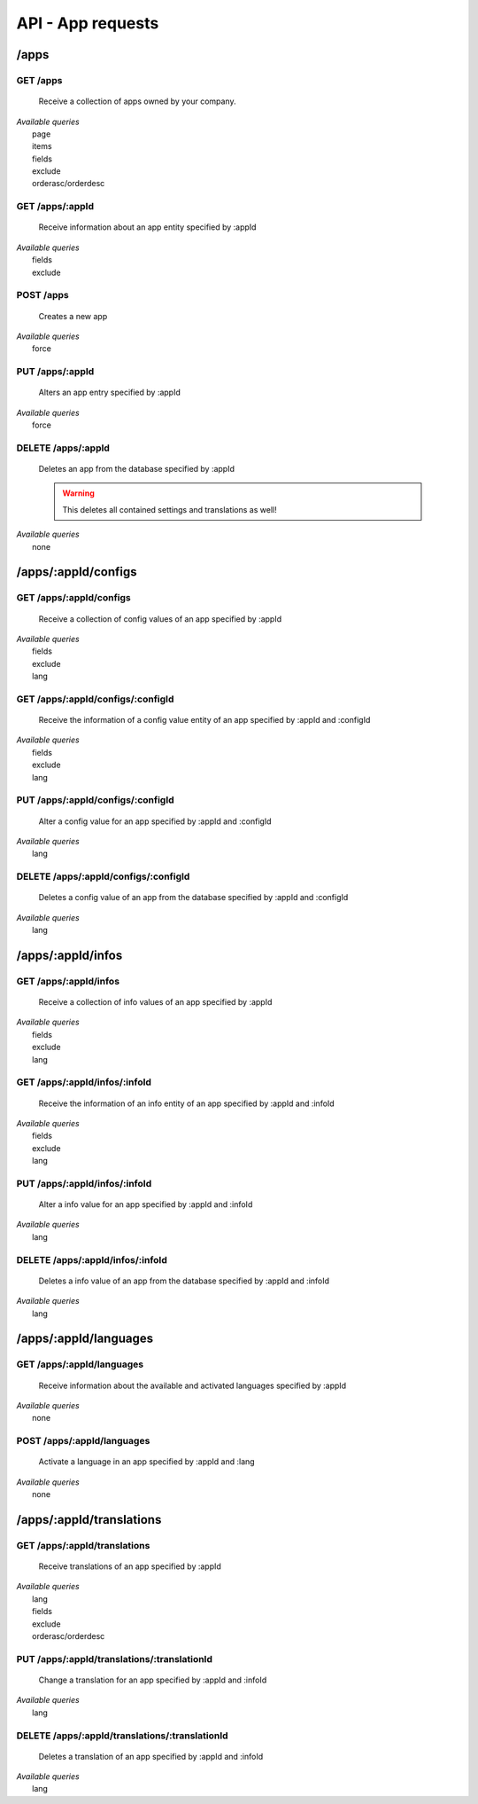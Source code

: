 API - App requests
==================

/apps
-----

.. _apps:

GET /apps
~~~~~~~~~

    Receive a collection of apps owned by your company.

|   *Available queries*
|       page
|       items
|       fields
|       exclude
|       orderasc/orderdesc

.. http:response:: Example response body

    .. sourcecode:: js

        {
          "_links": {
            "next": {
              "href": "https://my.app-arena.com/api/v2/apps?page=2"
            },
            "self": {
              "href": "https://my.app-arena.com/api/v2/apps"
            }
          },
          "_embedded": {
            "data": {
              "1": {
                "appId": 1,
                "name": "Example app",
                "lang": "en_US",
                "activated": true,
                "expiryDate": "2016-11-30 00:00:00",
                "companyId": 1,
                "templateId": 888,
                "_links": {
                  "app": {
                    "href": "https://my.app-arena.com/api/v2/apps/1"
                  },
                  "appLanguage": {
                    "href": "https://my.app-arena.com/api/v2/apps/1/languages/en_US"
                  },
                  "company": {
                    "href": "https://my.app-arena.com/api/v2/companies/1"
                  },
                  "template": {
                    "href": "https://my.app-arena.com/api/v2/templates/888"
                  }
                }
              },
              "2": {
                "appId": 2,
                "name": "Example app 2",
                        .
                        .
                        .
              },
              "3": {
                        .
                        .
                        .
              },
                .
                .
                .
              "N": {
                        .
                        .
                        .
              }
            }
          },
          "total_items": 1000,
          "page_size": 20,
          "page_count": 50,
          "page_number": 1
        }


GET /apps/:appId
~~~~~~~~~~~~~~~~

    Receive information about an app entity specified by :appId

|   *Available queries*
|       fields
|       exclude

.. http:response:: Example response body

    .. sourcecode:: js

        {
          "_embedded": {
            "data": {
              "1": {
                "appId": 1,
                "name": "Example app",
                "lang": "de_DE",
                "activated": false,
                "expiryDate": "2099-01-01 00:00:00",
                "companyId": 1,
                "templateId": 888,
                "_links": {
                  "app": {
                    "href": "https://my.app-arena.com/api/v2/apps/1"
                  },
                  "appLanguage": {
                    "href": "https://my.app-arena.com/api/v2/apps/1/languages/de_DE"
                  },
                  "company": {
                    "href": "https://my.app-arena.com/api/v2/companies/1"
                  },
                  "template": {
                    "href": "https://my.app-arena.com/api/v2/templates/888"
                  }
                }
              }
            }
          }
        }

POST /apps
~~~~~~~~~~

    Creates a new app

|   *Available queries*
|       force

.. http:response:: Example request body

    .. sourcecode:: js

        {
            "templateId"    :   888,
            "name"          :   "created example app",
            "expiryDate"    :   60,
            "lang"          :   "de_DE"
        }

.. http:response:: Example response body

    .. sourcecode:: js

        {
          "status": 201,
          "data": {
            "appId": 1,
            "templateId": 888,
            "companyId": 1,
            "lang": "de_DE",
            "name": "created example app",
            "activated": false,
            "expiryDate": "2016-08-26 10:39:00"
          }
        }

    **Required data**

    name
        (string) The name of the app
    templateId
        (integer) The template ID this app is connected to
    lang
        (string) The default language code_. Syntax: de_DE for Germany, de_AT for Austrian german

    **Optional data**

    companyId
        (integer) The ID of the owning company, if not specified, the app will be owned by the company used for authorization
    expiryDate
        Integer
            Sets the number of days the app is valid, 0 sets the app valid for 50 years.
        String
            Sets a date for app expiration, needs to be in the format 'Y-m-d H:i:s' with Y=year, m=month, d=day, H=hour, i=minute, s=second
    activated
        (bool) Sets the activation status of the app

.. _code: https://en.wikipedia.org/wiki/ISO_3166-1_alpha-2

PUT /apps/:appId
~~~~~~~~~~~~~~~~

    Alters an app entry specified by :appId

|   *Available queries*
|       force

.. http:response:: Example request body

    .. sourcecode:: js

        {
            "activated"    :   true,
        }

.. http:response:: Example response body

    .. sourcecode:: js

        {
          "status": 200,
          "data": {
            "appId": 1,
            "templateId": 888,
            "companyId": 1,
            "lang": "de_DE",
            "name": "created Example app",
            "activated": true,
            "expiryDate": "2016-08-26 10:39:00"
          }
        }

    **Changeable fields**

    templateId
        integer
    name
        string
    activated
        bool
    expiryDate
        integer
            app validity in days
        string
            date in format 'Y-m-d H:i:s' with Y=year, m=month, d=day, H=hour, i=minute, s=second

DELETE /apps/:appId
~~~~~~~~~~~~~~~~~~~

    Deletes an app from the database specified by :appId

    .. Warning:: This deletes all contained settings and translations as well!

|   *Available queries*
|       none

.. http:response:: Example response body

    .. sourcecode:: js

        {
          "status": 200,
          "message": "app '1' deleted."
        }

/apps/:appId/configs
--------------------

GET /apps/:appId/configs
~~~~~~~~~~~~~~~~~~~~~~~~

    Receive a collection of config values of an app specified by :appId

|   *Available queries*
|       fields
|       exclude
|       lang

.. http:response:: Example response body

    .. sourcecode:: js

        {
          "_links": {
            "self": {
              "href": "http://my.app-arena.com/api/v2/apps/1/configs"
            }
          },
          "_embedded": {
            "data": {
              "config_1": {
                "configId": "config_1",
                "lang": "de_DE",
                "name": "config value 1",
                "revision": 0,
                "value": "some_value",
                "meta": {"meta_key":{"meta_inner":"meta_inner_value"}},
                "type": "input",
                "description": "This is an example of a app config value.",
                "appId": 1,
                "_links": {
                  "app": {
                    "href": "http://my.app-arena.com/api/v2/apps/1"
                  },
                  "config": {
                    "href": "http://my.app-arena.com/api/v2/apps/1/configs/config_1"
                  }
                }
              },
              "config_2": {
                "configId": "config_2",
                    .
                    .
                    .
                }
              },
                    .
                    .
                    .
              }
            }
          }
        }

GET /apps/:appId/configs/:configId
~~~~~~~~~~~~~~~~~~~~~~~~~~~~~~~~~~

    Receive the information of a config value entity of an app specified by :appId and :configId

|   *Available queries*
|       fields
|       exclude
|       lang

.. http:response:: Example response body

    .. sourcecode:: js

        {
          "_embedded": {
            "data": {
              "config_1": {
                "configId": "config_1",
                "lang": "de_DE",
                "name": "config value 1",
                "revision": 0,
                "value": "some_value",
                "meta": {"meta_key":{"meta_inner":"meta_inner_value"}},
                "type": "input",
                "description": "This is an example of a app config value.",
                "appId": 1,
                "_links": {
                  "app": {
                    "href": "http://my.app-arena.com/api/v2/apps/1"
                  },
                  "config": {
                    "href": "http://my.app-arena.com/api/v2/apps/1/configs/config_1"
                  }
                }
              }
            }
          }
        }

PUT /apps/:appId/configs/:configId
~~~~~~~~~~~~~~~~~~~~~~~~~~~~~~~~~~

    Alter a config value for an app specified by :appId and :configId

|   *Available queries*
|       lang

.. http:response:: Example request body

    .. sourcecode:: js

        {
            "value"    :   "new value"
        }

.. http:response:: Example response body

    .. sourcecode:: js

        {
          "status": 200,
          "data": {
            "appId": 1,
            "configId": "config_1",
            "lang": "de_DE",
            "type": "input",
            "name": "config value 1",
            "value": "new value",
            "description": "This is an example of a app config value.",
            "revision": 1,
            "meta": {"meta_key":{"meta_inner":"meta_inner_value"}}
          }
        }

    **Changeable fields**

    value
        see `config <../api/060-config.html>`_ for characteristic behavior
    name
        string
    description
        string
    meta
        see `config <../api/060-config.html>`_ meta section for information about the meta data of config values

DELETE /apps/:appId/configs/:configId
~~~~~~~~~~~~~~~~~~~~~~~~~~~~~~~~~~~~~

    Deletes a config value of an app from the database specified by :appId and :configId

|   *Available queries*
|       lang

.. http:response:: Example response body

    .. sourcecode:: js

        {
          "status": 200,
          "message": "Config 'config_1' deleted."
        }

/apps/:appId/infos
------------------

GET /apps/:appId/infos
~~~~~~~~~~~~~~~~~~~~~~

    Receive a collection of info values of an app specified by :appId

|   *Available queries*
|       fields
|       exclude
|       lang

.. http:response:: Example response body

    .. sourcecode:: js

        {
          "_links": {
            "self": {
              "href": "http://my.app-arena.com/api/v2/apps/1/infos"
            }
          },
          "_embedded": {
            "data": {
              "info_1": {
                "infoId": "info_1",
                "lang": "de_DE",
                "revision": 0,
                "value": "some_value",
                "meta": {"meta_key":{"meta_inner":"meta_inner_value"}},
                "description": "This is an example of an app info value.",
                "appId": 1,
                "_links": {
                  "app": {
                    "href": "http://my.app-arena.com/api/v2/apps/1"
                  },
                  "info": {
                    "href": "http://my.app-arena.com/api/v2/apps/1/infos/info_1"
                  }
                }
              },
              "info_2": {
                "infoId": "info_2",
                    .
                    .
                    .
                }
              },
                    .
                    .
                    .
              }
            }
          }
        }

GET /apps/:appId/infos/:infoId
~~~~~~~~~~~~~~~~~~~~~~~~~~~~~~

    Receive the information of an info entity of an app specified by :appId and :infoId

|   *Available queries*
|       fields
|       exclude
|       lang

.. http:response:: Example response body

    .. sourcecode:: js

        {
          "_embedded": {
            "data": {
              "info_1": {
                "infoId": "info_1",
                "lang": "de_DE",
                "revision": 0,
                "value": "1234",
                "templateId": 888,
                "meta": {"type": "integer"},
                "_links": {
                  "info": {
                    "href": "http://my.app-arena.com/api/v2/apps/1/infos/info_1"
                  },
                  "template": {
                    "href": "http://my.app-arena.com/api/v2/templates/888"
                  }
                }
              }
            }
          }
        }

PUT /apps/:appId/infos/:infoId
~~~~~~~~~~~~~~~~~~~~~~~~~~~~~~

    Alter a info value for an app specified by :appId and :infoId

|   *Available queries*
|       lang

.. http:response:: Example request body

    .. sourcecode:: js

        {
            "value"    :   "new value"
        }

.. http:response:: Example response body

    .. sourcecode:: js

        {
          "status": 200,
          "data": {
            "appId": 1,
            "infoId": "info_1",
            "lang": "de_DE",
            "revision": 1,
            "value": "new value",
            "meta": {"type":"string"}
          }
        }

    **Changeable fields**

    value
        string
    meta
        see `config <../api/060-config.html>`_ meta section for information about the PUT behaviour of meta data

DELETE /apps/:appId/infos/:infoId
~~~~~~~~~~~~~~~~~~~~~~~~~~~~~~~~~

    Deletes a info value of an app from the database specified by :appId and :infoId

|   *Available queries*
|       lang

.. http:response:: Example response body

    .. sourcecode:: js

        {
          "status": 200,
          "message": "Info 'info_1' in app '1' deleted."
        }

/apps/:appId/languages
----------------------

GET /apps/:appId/languages
~~~~~~~~~~~~~~~~~~~~~~~~~~

    Receive information about the available and activated languages specified by :appId

|   *Available queries*
|       none

.. http:response:: Example response body

    .. sourcecode:: js

        {
          "activated": {
            "de_DE": {
              "lang": "de_DE",
              "appId": 1
            }
          },
          "available": {
            "de_DE": {
              "lang": "de_DE",
              "versionId": 1
            },
            "en_US": {
              "lang": "en_US",
              "versionId": 1
            }
          }
        }

POST /apps/:appId/languages
~~~~~~~~~~~~~~~~~~~~~~~~~~~

    Activate a language in an app specified by :appId and :lang

|   *Available queries*
|       none

.. http:response:: Example request body

    .. sourcecode:: js

        {
            "lang"  : "en_US"
        }

.. http:response:: Example response body

    .. sourcecode:: js

        {
          "status": 201,
          "data": {
            "appId": 1,
            "lang": "en_US",
          }
        }

/apps/:appId/translations
-------------------------

GET /apps/:appId/translations
~~~~~~~~~~~~~~~~~~~~~~~~~~~~~

    Receive translations of an app specified by :appId

|   *Available queries*
|       lang
|       fields
|       exclude
|       orderasc/orderdesc

.. http:response:: Example response body

    .. sourcecode:: js

        {
          "_links": {
            "self": {
              "href": "http://my.app-arena.com/api/v2/apps/1/translations"
            }
          },
          "_embedded": {
            "data": {
              "translation_1": {
                "translationId": "translation_1",
                "lang": "de_DE",
                "revision": 0,
                "translation": "translated_text",
                "translated": true,
                "translationPluralized": "translation_pluralized_text",
                "pluralized": true,
                "versionId": 1,
                "_links": {
                  "version": {
                    "href": "http://my.app-arena.com/api/v2/projects/1/versions/1"
                  }
                }
              },
              "translation_2": {
                "translationId": "translation_2",
                    .
                    .
                    .
              },
              "translation_3":{
                    .
                    .
                    .
              },
                .
                .
                .
              "translation_N":{
                    .
                    .
                    .
              }
            }
          }
        }

PUT /apps/:appId/translations/:translationId
~~~~~~~~~~~~~~~~~~~~~~~~~~~~~~~~~~~~~~~~~~~~

    Change a translation for an app specified by :appId and :infoId

|   *Available queries*
|       lang

.. http:response:: Example request body

    .. sourcecode:: js

        {
            "translation": "new translation"
        }

.. http:response:: Example response body

    .. sourcecode:: js

        {
          "status": 200,
          "data": {
            "translationId": "translation_1",
            "lang": "de_DE",
            "appId": 1,
            "translation": "new translation",
            "translated": true,
            "translation_pluralized": "translation_pluralized_text",
            "pluralized": true,
            "revision": 1
          }
        }

    **Changeable fields**

    translation
        string
    translated
        bool
    translationPluralized
        string
    pluralized
        bool

DELETE /apps/:appId/translations/:translationId
~~~~~~~~~~~~~~~~~~~~~~~~~~~~~~~~~~~~~~~~~~~~~~~

    Deletes a translation of an app specified by :appId and :infoId

|   *Available queries*
|       lang

.. http:response:: Example response body

    .. sourcecode:: js

        {
          "status": 200,
          "message": "Translation 'translation_1' deleted."
        }